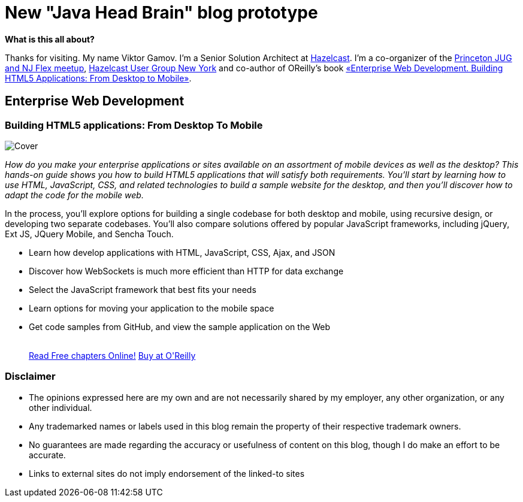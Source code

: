 = New "Java Head Brain" blog prototype
:awestruct-layout: index

[.panel]
.*What is this all about?*

Thanks for visiting. My name Viktor Gamov. I'm a Senior Solution Architect at http://hazelcast.com[Hazelcast]. I'm a co-organizer of the http://www.meetup.com/NJFlex/[Princeton JUG and NJ Flex meetup], http://meetup.com/hug-nyc/[Hazelcast User Group New York] and co-author of OReilly's book <<enterprisewebbook,«Enterprise Web Development. Building HTML5 Applications: From Desktop to Mobile»>>.

[[enterprisewebbook]]
== Enterprise Web Development
[role="header"]
=== Building HTML5 applications: From Desktop To Mobile

[.th.large-4.columns]
image::cover.png[Cover]

[role="large-8 columns"]
_How do you make your enterprise applications or sites available on an assortment of mobile devices as well as the desktop? This hands-on guide shows you how to build HTML5 applications that will satisfy both requirements. You’ll start by learning how to use HTML, JavaScript, CSS, and related technologies to build a sample website for the desktop, and then you’ll discover how to adapt the code for the mobile web._

[role="large-8 columns"]
In the process, you’ll explore options for building a single codebase for both desktop and mobile, using recursive design, or developing two separate codebases. You’ll also compare solutions offered by popular JavaScript frameworks, including jQuery, Ext JS, JQuery Mobile, and Sencha Touch.

[role="large-8 columns"]
* Learn how develop applications with HTML, JavaScript, CSS, Ajax, and JSON
* Discover how WebSockets is much more efficient than HTTP for data exchange
* Select the JavaScript framework that best fits your needs
* Learn options for moving your application to the mobile space
* Get code samples from GitHub, and view the sample application on the Web
+

++++
<br />
<a class="small button success radius" target="_blank" href="http://enterprisewebbook.com">Read Free chapters Online!</a>
<a class="small button" href="http://shop.oreilly.com/product/0636920028314.do?&code=WKERRLS">Buy at O'Reilly</a>
++++

[role="large-12 columns"]
=== Disclaimer

[.panel]
* The opinions expressed here are my own and are not necessarily shared by my employer, any other organization, or any other individual.
* Any trademarked names or labels used in this blog remain the property of their respective trademark owners.
* No guarantees are made regarding the accuracy or usefulness of content on this blog, though I do make an effort to be accurate.
* Links to external sites do not imply endorsement of the linked-to sites
